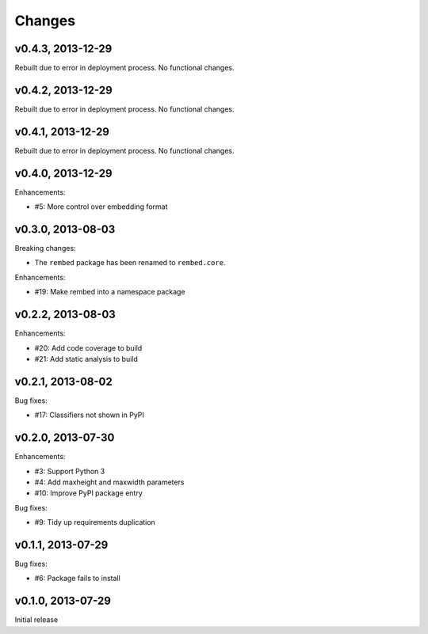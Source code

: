 .. :changelog:

Changes
=======

v0.4.3, 2013-12-29
------------------

Rebuilt due to error in deployment process.  No functional changes.

v0.4.2, 2013-12-29
------------------

Rebuilt due to error in deployment process.  No functional changes.

v0.4.1, 2013-12-29
------------------

Rebuilt due to error in deployment process.  No functional changes.

v0.4.0, 2013-12-29
------------------

Enhancements:

- #5: More control over embedding format

v0.3.0, 2013-08-03
------------------

Breaking changes:

- The ``rembed`` package has been renamed to ``rembed.core``.

Enhancements:

- #19: Make rembed into a namespace package

v0.2.2, 2013-08-03
------------------

Enhancements:

- #20: Add code coverage to build
- #21: Add static analysis to build

v0.2.1, 2013-08-02
------------------

Bug fixes:

- #17: Classifiers not shown in PyPI

v0.2.0, 2013-07-30
------------------

Enhancements:

- #3: Support Python 3
- #4: Add maxheight and maxwidth parameters
- #10: Improve PyPI package entry

Bug fixes:

- #9: Tidy up requirements duplication

v0.1.1, 2013-07-29
------------------

Bug fixes:

- #6: Package fails to install

v0.1.0, 2013-07-29
------------------

Initial release

